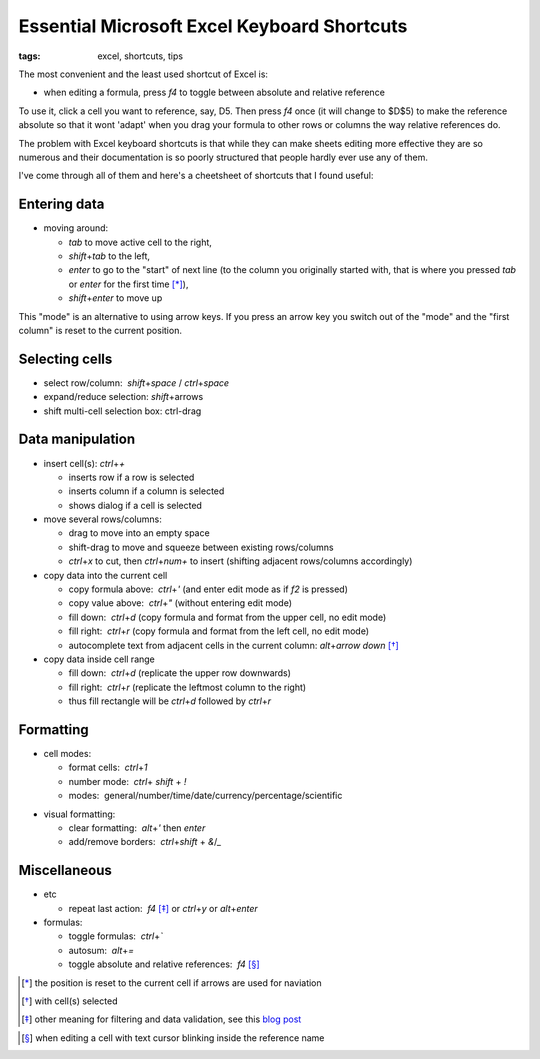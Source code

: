 Essential Microsoft Excel Keyboard Shortcuts
############################################

:tags: excel, shortcuts, tips

The most convenient and the least used shortcut of Excel is:

.. role:: kbd

* when editing a formula, press `f4` to toggle between absolute and relative reference

To use it, click a cell you want to reference, say, D5. Then press `f4` once (it will change to $D$5) 
to make the reference absolute so that it wont 'adapt' when you drag your formula to other 
rows or columns the way relative references do.

The problem with Excel keyboard shortcuts is that while they can make sheets editing
more effective they are so numerous and their documentation is so poorly structured
that people hardly ever use any of them.

I've come through all of them and here's a cheetsheet of shortcuts that I found useful:

Entering data
-------------

* moving around:

  - `tab` to move active cell to the right, 
  - `shift`\ +\ `tab` to the left, 
  - `enter` to go to the "start" of next line (to the column you originally started with, that is where you pressed `tab` or `enter` for the first time [*]_), 
  - `shift`\ +\ `enter` to move up

.. image:: img/Image-1a-blog.png
  :alt: enter and tab
  :class: centered-image

This "mode" is an alternative to using arrow keys. If you press an arrow key you switch out of the "mode"
and the "first column" is reset to the current position.

Selecting cells
---------------

* select row/column:  `shift`\ +\ `space` / `ctrl`\ +\ `space`

* expand/reduce selection: `shift`\ +\ arrows

* shift multi-cell selection box: ctrl-drag


Data manipulation
-----------------

* insert cell(s): `ctrl`\ +\ `+`
   
  - inserts row if a row is selected
  - inserts column if a column is selected
  - shows dialog if a cell is selected

* move several rows/columns: 

  - drag to move into an empty space
  - shift-drag to move and squeeze between existing rows/columns
  - `ctrl`\ +\ `x` to cut, then `ctrl`\ +\ `num+` to insert (shifting adjacent rows/columns accordingly)

* copy data into the current cell

  - copy formula above:  `ctrl`\ +\ `'` (and enter edit mode as if `f2` is pressed)
  - copy value above:  `ctrl`\ +\ `"` (without entering edit mode)
  - fill down:  `ctrl`\ +\ `d` (copy formula and format from the upper cell, no edit mode)
  - fill right:  `ctrl`\ +\ `r`  (copy formula and format from the left cell, no edit mode)
  - autocomplete text from adjacent cells in the current column: `alt`\ +\ `arrow down` [*]_

* copy data inside cell range

  - fill down:  `ctrl`\ +\ `d` (replicate the upper row downwards)
  - fill right:  `ctrl`\ +\ `r`  (replicate the leftmost column to the right)
  - thus fill rectangle will be `ctrl`\ +\ `d` followed by `ctrl`\ +\ `r`


Formatting
----------

* cell modes:

  - format cells:  `ctrl`\ +\ `1`
  - number mode:  `ctrl`\ + `shift` + `!`
  - modes:  general/number/time/date/currency/percentage/scientific

.. raw:: html

  <pre style="background:none;border:0;margin:-20px 0 -10px 153px;padding: 0">~      !     @    #      $         %          ^</pre>

* visual formatting: 

  - clear formatting:  `alt`\ +\ `'` then `enter`
  - add/remove borders:  `ctrl`\ +\ `shift` + `&`/`_`


Miscellaneous
-------------

* etc
  
  - repeat last action:  `f4` [*]_ or `ctrl`\ +\ `y` or `alt`\ +\ `enter`


* formulas: 
  
  - toggle formulas:  `ctrl`\ +\ `\``
  - autosum:  `alt`\ +\ `=`
  - toggle absolute and relative references:  `f4` [*]_
    
.. [*] the position is reset to the current cell if arrows are used for naviation
.. [*] with cell(s) selected
.. [*] other meaning for filtering and data validation, see this `blog post`_
.. _`blog post`: http://www.accountingweb.com/technology/excel/automating-data-validation-lists-in-excel
.. [*] when editing a cell with text cursor blinking inside the reference name

